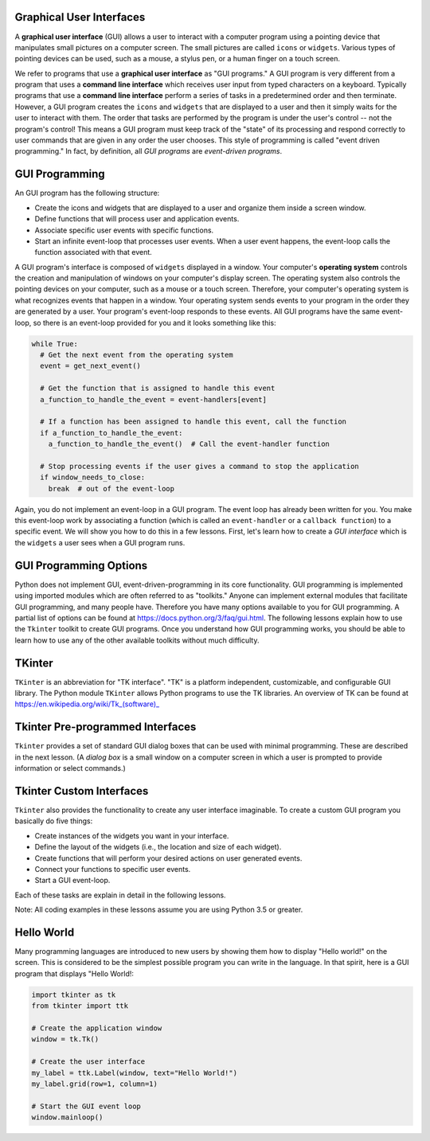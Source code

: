 ..  Copyright (C)  Brad Miller, David Ranum, Jeffrey Elkner, Peter Wentworth, Allen B. Downey, Chris
    Meyers, and Dario Mitchell.  Permission is granted to copy, distribute
    and/or modify this document under the terms of the GNU Free Documentation
    License, Version 1.3 or any later version published by the Free Software
    Foundation; with Invariant Sections being Forward, Prefaces, and
    Contributor List, no Front-Cover Texts, and no Back-Cover Texts.  A copy of
    the license is included in the section entitled "GNU Free Documentation
    License".

.. qnum::
   :prefix: gui-1-
   :start: 1

Graphical User Interfaces
=========================

A **graphical user interface** (GUI) allows a user
to interact with a computer program using a pointing device that manipulates
small pictures on a computer screen. The small pictures are called ``icons`` or
``widgets``. Various types of pointing devices can be used, such as a mouse,
a stylus pen, or a human finger on a touch screen.

We refer to programs that use a **graphical user interface** as "GUI programs."
A GUI program is very different from a program that uses a **command line interface**
which receives user input from typed characters on a keyboard.
Typically programs that use a **command line interface** perform a series of
tasks in a predetermined order and then terminate.
However, a GUI program
creates the ``icons`` and ``widgets`` that are displayed to a user and then it
simply waits for the user to interact with them. The order that tasks are
performed by the program is under the user's control -- not the program's control!
This means a GUI program must keep track of the "state" of its processing
and respond correctly to user commands that are given in any order the user
chooses. This style of programming is called "event driven programming."
In fact, by definition, all *GUI programs* are *event-driven programs*.

GUI Programming
===============

An GUI program has the following structure:

* Create the icons and widgets that are displayed to a user and organize
  them inside a screen window.
* Define functions that will process user and application events.
* Associate specific user events with specific functions.
* Start an infinite event-loop that processes user events. When a user
  event happens, the event-loop calls the function associated with that
  event.

A GUI program's interface is composed of ``widgets`` displayed in a window.
Your computer's **operating system** controls the creation and manipulation
of windows on your computer's display screen. The operating system also
controls the pointing devices on your computer, such as a mouse or a touch
screen. Therefore, your computer's operating system is what recognizes events
that happen in a window. Your operating system sends events to your program in
the order they are generated by a user. Your program's event-loop responds to
these events. All GUI programs have the same event-loop, so there is an
event-loop provided for you and it looks something like this:

.. code-block:: python

  while True:
    # Get the next event from the operating system
    event = get_next_event()

    # Get the function that is assigned to handle this event
    a_function_to_handle_the_event = event-handlers[event]

    # If a function has been assigned to handle this event, call the function
    if a_function_to_handle_the_event:
      a_function_to_handle_the_event()  # Call the event-handler function

    # Stop processing events if the user gives a command to stop the application
    if window_needs_to_close:
      break  # out of the event-loop

Again, you do not implement an event-loop in a GUI program. The event
loop has already been written for you. You make this event-loop work by
associating a function (which is called an ``event-handler`` or
a ``callback function``) to a specific event. We will show you how to do this
in a few lessons. First, let's learn how to create a *GUI interface* which is
the ``widgets`` a user sees when a GUI program runs.

GUI Programming Options
=======================

Python does not implement GUI, event-driven-programming in its core
functionality. GUI programming is implemented using imported modules which
are often referred to as "toolkits." Anyone can implement external modules
that facilitate GUI programming, and many people have. Therefore you have
many options available to you for GUI programming. A partial list of options
can be found at https://docs.python.org/3/faq/gui.html. The following lessons
explain how to use the ``Tkinter`` toolkit to create GUI programs. Once you
understand how GUI programming works, you should be able to learn
how to use any of the other available toolkits without much difficulty.

TKinter
=======

``TKinter`` is an abbreviation for "TK interface". "TK" is a platform independent,
customizable, and configurable GUI library. The Python module ``TKinter``
allows Python programs to use the TK libraries. An overview of TK can be
found at https://en.wikipedia.org/wiki/Tk_(software)_

Tkinter Pre-programmed Interfaces
=================================

``Tkinter`` provides a set of standard GUI dialog boxes that can be used with
minimal programming. These are described in the next lesson.
(A *dialog box* is a small window on a computer screen
in which a user is prompted to provide information or select commands.)

Tkinter Custom Interfaces
=========================

``Tkinter`` also provides the functionality to create any user interface
imaginable. To create a custom GUI program you basically do five things:

* Create instances of the widgets you want in your interface.
* Define the layout of the widgets (i.e., the location and size of each widget).
* Create functions that will perform your desired actions on user generated events.
* Connect your functions to specific user events.
* Start a GUI event-loop.

Each of these tasks are explain in detail in the following lessons.

Note: All coding examples in these lessons assume you are using Python 3.5
or greater.

Hello World
===========

Many programming languages are introduced to new users by showing them how
to display "Hello world!" on the screen. This is considered to be the
simplest possible program you can write in the language. In that spirit,
here is a GUI program that displays "Hello World!:

.. code-block:: python

  import tkinter as tk
  from tkinter import ttk

  # Create the application window
  window = tk.Tk()

  # Create the user interface
  my_label = ttk.Label(window, text="Hello World!")
  my_label.grid(row=1, column=1)

  # Start the GUI event loop
  window.mainloop()



